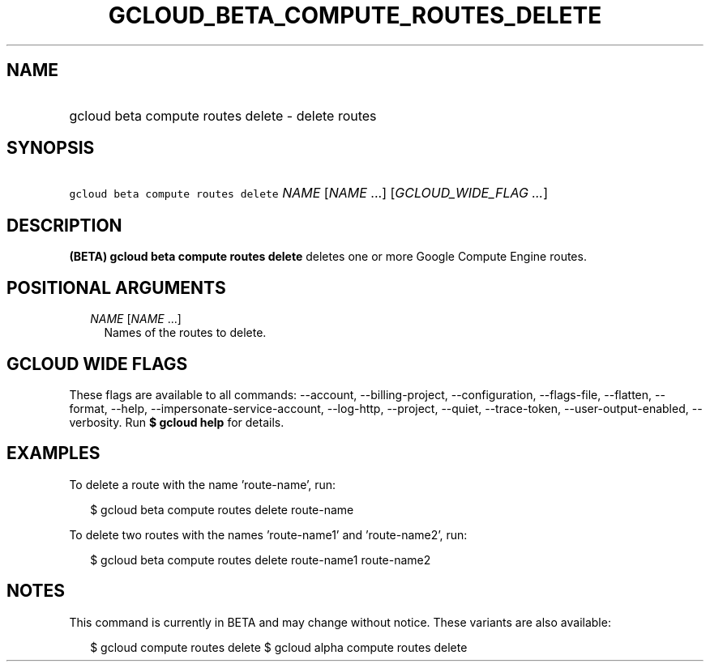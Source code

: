 
.TH "GCLOUD_BETA_COMPUTE_ROUTES_DELETE" 1



.SH "NAME"
.HP
gcloud beta compute routes delete \- delete routes



.SH "SYNOPSIS"
.HP
\f5gcloud beta compute routes delete\fR \fINAME\fR [\fINAME\fR\ ...] [\fIGCLOUD_WIDE_FLAG\ ...\fR]



.SH "DESCRIPTION"

\fB(BETA)\fR \fBgcloud beta compute routes delete\fR deletes one or more Google
Compute Engine routes.



.SH "POSITIONAL ARGUMENTS"

.RS 2m
.TP 2m
\fINAME\fR [\fINAME\fR ...]
Names of the routes to delete.


.RE
.sp

.SH "GCLOUD WIDE FLAGS"

These flags are available to all commands: \-\-account, \-\-billing\-project,
\-\-configuration, \-\-flags\-file, \-\-flatten, \-\-format, \-\-help,
\-\-impersonate\-service\-account, \-\-log\-http, \-\-project, \-\-quiet,
\-\-trace\-token, \-\-user\-output\-enabled, \-\-verbosity. Run \fB$ gcloud
help\fR for details.



.SH "EXAMPLES"

To delete a route with the name 'route\-name', run:

.RS 2m
$ gcloud beta compute routes delete route\-name
.RE

To delete two routes with the names 'route\-name1' and 'route\-name2', run:

.RS 2m
$ gcloud beta compute routes delete route\-name1 route\-name2
.RE



.SH "NOTES"

This command is currently in BETA and may change without notice. These variants
are also available:

.RS 2m
$ gcloud compute routes delete
$ gcloud alpha compute routes delete
.RE

